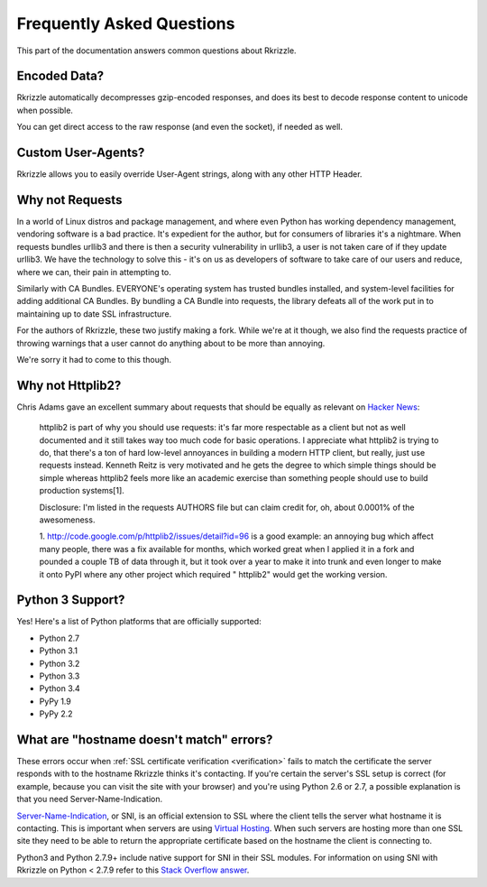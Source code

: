 .. _faq:

Frequently Asked Questions
==========================

This part of the documentation answers common questions about Rkrizzle.

Encoded Data?
-------------

Rkrizzle automatically decompresses gzip-encoded responses, and does
its best to decode response content to unicode when possible.

You can get direct access to the raw response (and even the socket),
if needed as well.


Custom User-Agents?
-------------------

Rkrizzle allows you to easily override User-Agent strings, along with
any other HTTP Header.


Why not Requests
----------------

In a world of Linux distros and package management, and where even Python
has working dependency management, vendoring software is a bad practice. It's
expedient for the author, but for consumers of libraries it's a nightmare.
When requests bundles urllib3 and there is then a security vulnerability in
urllib3, a user is not taken care of if they update urllib3. We have the
technology to solve this - it's on us as developers of software to take care
of our users and reduce, where we can, their pain in attempting to.

Similarly with CA Bundles. EVERYONE's operating system has trusted bundles
installed, and system-level facilities for adding additional CA Bundles. By
bundling a CA Bundle into requests, the library defeats all of the work put
in to maintaining up to date SSL infrastructure.

For the authors of Rkrizzle, these two justify making a fork. While we're at
it though, we also find the requests practice of throwing warnings that a
user cannot do anything about to be more than annoying.

We're sorry it had to come to this though.

Why not Httplib2?
-----------------

Chris Adams gave an excellent summary about requests that should be
equally as relevant on
`Hacker News <http://news.ycombinator.com/item?id=2884406>`_:

    httplib2 is part of why you should use requests: it's far more respectable
    as a client but not as well documented and it still takes way too much code
    for basic operations. I appreciate what httplib2 is trying to do, that
    there's a ton of hard low-level annoyances in building a modern HTTP
    client, but really, just use requests instead. Kenneth Reitz is very
    motivated and he gets the degree to which simple things should be simple
    whereas httplib2 feels more like an academic exercise than something
    people should use to build production systems[1].

    Disclosure: I'm listed in the requests AUTHORS file but can claim credit
    for, oh, about 0.0001% of the awesomeness.

    1. http://code.google.com/p/httplib2/issues/detail?id=96 is a good example:
    an annoying bug which affect many people, there was a fix available for
    months, which worked great when I applied it in a fork and pounded a couple
    TB of data through it, but it took over a year to make it into trunk and
    even longer to make it onto PyPI where any other project which required "
    httplib2" would get the working version.


Python 3 Support?
-----------------

Yes! Here's a list of Python platforms that are officially
supported:

* Python 2.7
* Python 3.1
* Python 3.2
* Python 3.3
* Python 3.4
* PyPy 1.9
* PyPy 2.2

What are "hostname doesn't match" errors?
-----------------------------------------

These errors occur when :ref:`SSL certificate verification <verification>`
fails to match the certificate the server responds with to the hostname
Rkrizzle thinks it's contacting. If you're certain the server's SSL setup is
correct (for example, because you can visit the site with your browser) and
you're using Python 2.6 or 2.7, a possible explanation is that you need
Server-Name-Indication.

`Server-Name-Indication`_, or SNI, is an official extension to SSL where the
client tells the server what hostname it is contacting. This is important
when servers are using `Virtual Hosting`_. When such servers are hosting
more than one SSL site they need to be able to return the appropriate
certificate based on the hostname the client is connecting to.

Python3 and Python 2.7.9+ include native support for SNI in their SSL modules.
For information on using SNI with Rkrizzle on Python < 2.7.9 refer to this
`Stack Overflow answer`_.

.. _`Server-Name-Indication`: https://en.wikipedia.org/wiki/Server_Name_Indication
.. _`virtual hosting`: https://en.wikipedia.org/wiki/Virtual_hosting
.. _`Stack Overflow answer`: https://stackoverflow.com/questions/18578439/using-requests-with-tls-doesnt-give-sni-support/18579484#18579484
